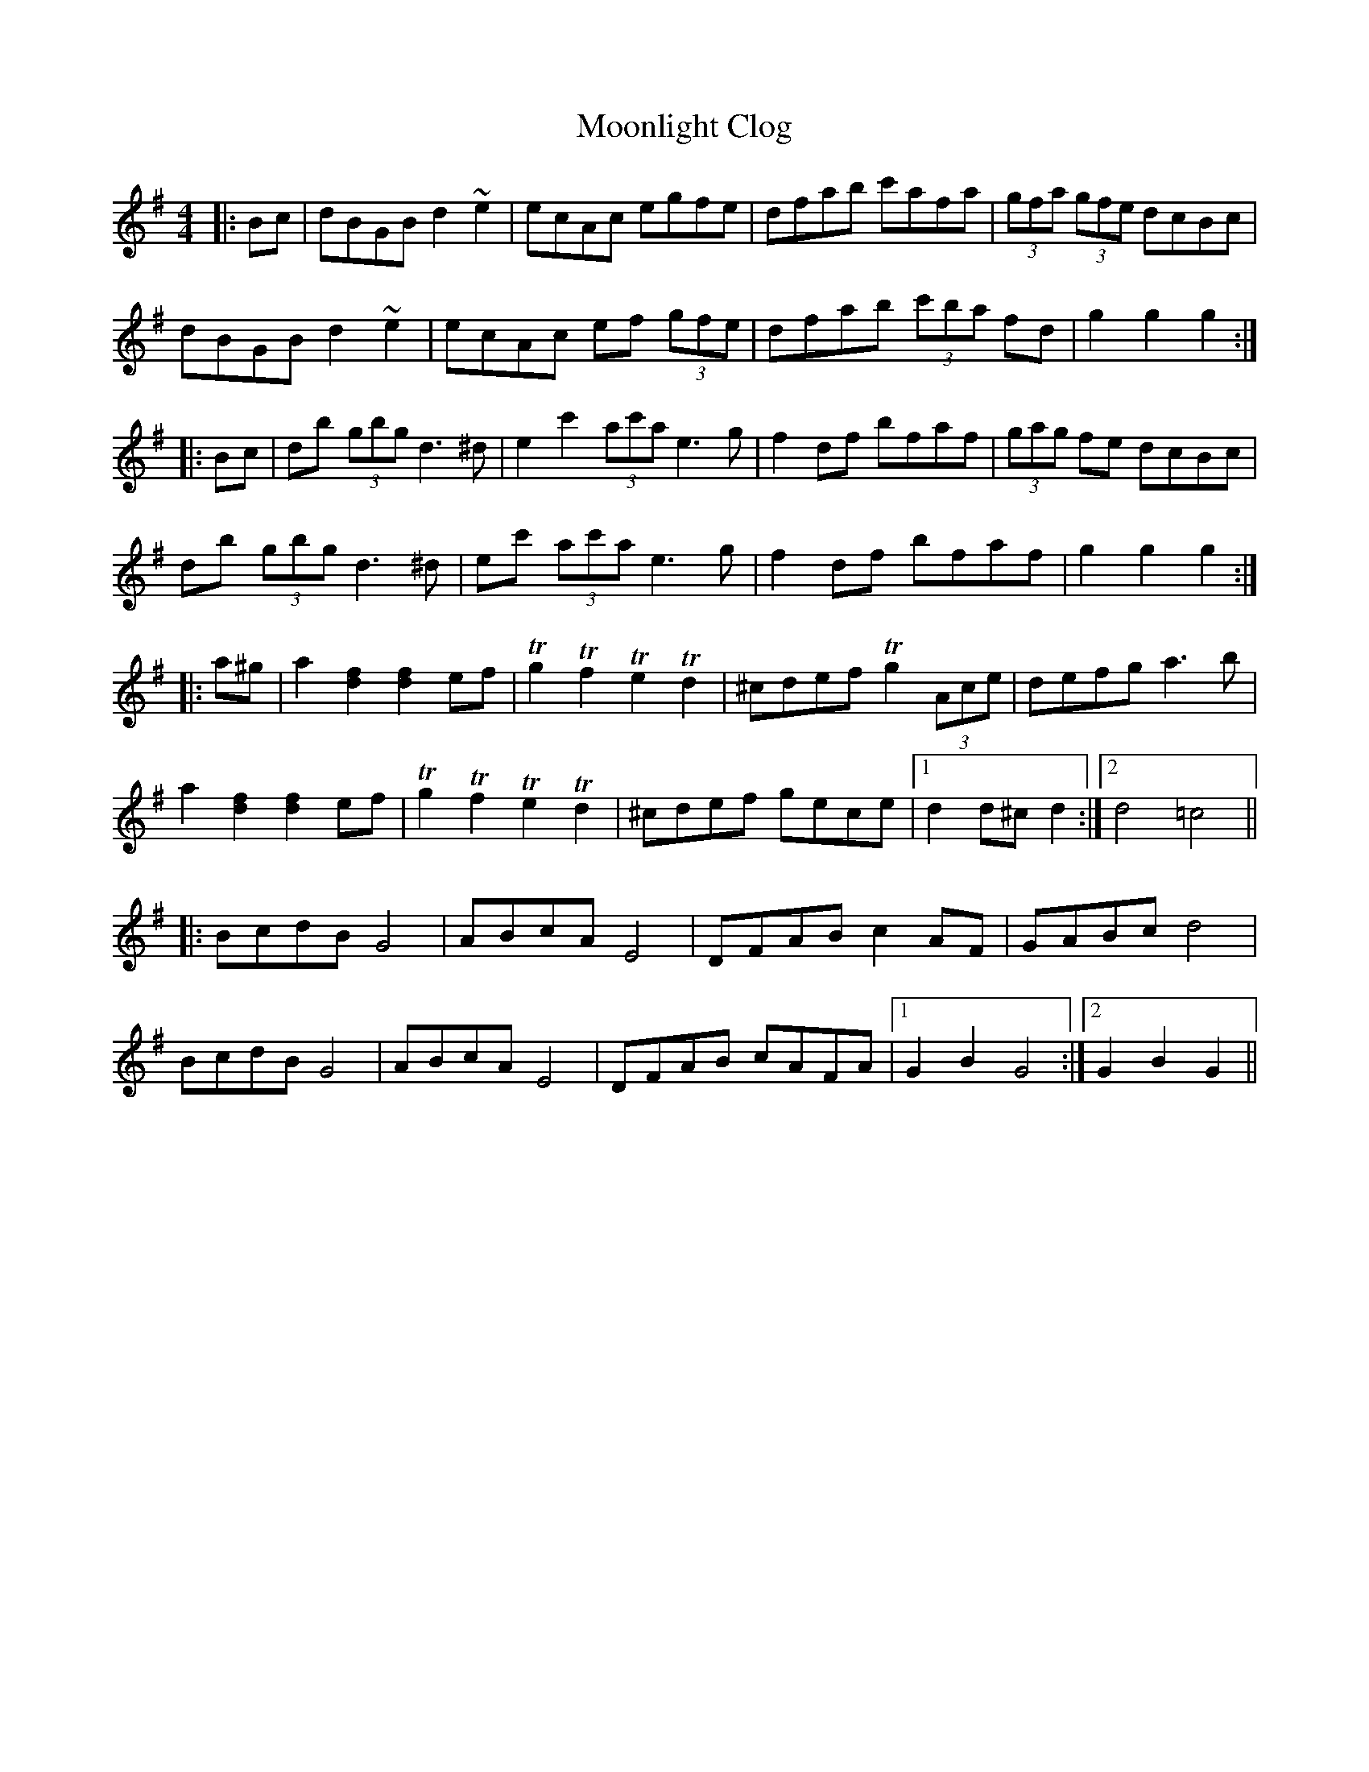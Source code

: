 X: 27637
T: Moonlight Clog
R: hornpipe
M: 4/4
K: Gmajor
|:Bc|dBGB d2~e2|ecAc egfe|dfab c'afa|(3gfa (3gfe dcBc|
dBGB d2~e2|ecAc ef (3gfe|dfab (3c'ba fd|g2g2 g2:|
|:Bc|db (3gbg d2>^d2|e2c'2 (3ac'a e2>g2|f2df bfaf|(3gag fe dcBc|
db (3gbg d2>^d2|ec' (3ac'a e2>g2|f2df bfaf|g2g2g2:|
|:a^g|a2 [d2f2][d2f2] ef|Tg2Tf2 Te2Td2|^cdef Tg2 (3Ace|defg a2>b2|
a2[d2f2][d2f2]ef|Tg2Tf2 Te2Td2|^cdef gece|1 d2d^cd2:|2 d4=c4||
|:BcdB G4|ABcA E4|DFAB c2AF|GABc d4|
BcdB G4|ABcA E4|DFAB cAFA|1 G2B2 G4:|2 G2B2 G2||

